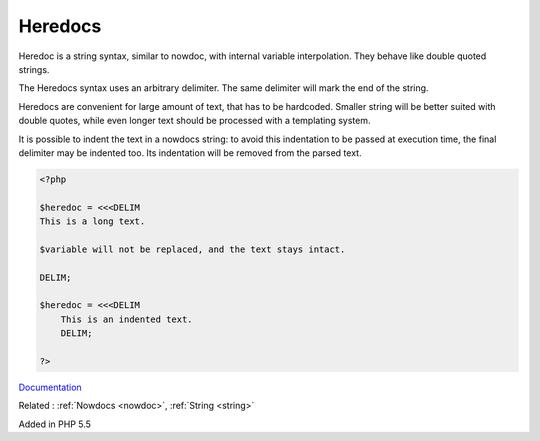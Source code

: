 .. _heredoc:
.. meta::
	:description:
		Heredocs: Heredoc is a string syntax, similar to nowdoc, with internal variable interpolation.
	:twitter:card: summary_large_image
	:twitter:site: @exakat
	:twitter:title: Heredocs
	:twitter:description: Heredocs: Heredoc is a string syntax, similar to nowdoc, with internal variable interpolation
	:twitter:creator: @exakat
	:og:title: Heredocs
	:og:type: article
	:og:description: Heredoc is a string syntax, similar to nowdoc, with internal variable interpolation
	:og:url: https://php-dictionary.readthedocs.io/en/latest/dictionary/heredoc.ini.html
	:og:locale: en


Heredocs
--------

Heredoc is a string syntax, similar to nowdoc, with internal variable interpolation. They behave like double quoted strings.

The Heredocs syntax uses an arbitrary delimiter. The same delimiter will mark the end of the string.

Heredocs are convenient for large amount of text, that has to be hardcoded. Smaller string will be better suited with double quotes, while even longer text should be processed with a templating system.

It is possible to indent the text in a nowdocs string: to avoid this indentation to be passed at execution time, the final delimiter may be indented too. Its indentation will be removed from the parsed text.


.. code-block:: php
   
   <?php
   
   $heredoc = <<<DELIM
   This is a long text.
   
   $variable will not be replaced, and the text stays intact.
   
   DELIM;
   
   $heredoc = <<<DELIM
       This is an indented text.
       DELIM;
   
   ?>


`Documentation <https://www.php.net/manual/en/language.types.string.php#language.types.string.syntax.heredoc>`__

Related : :ref:`Nowdocs <nowdoc>`, :ref:`String <string>`

Added in PHP 5.5
